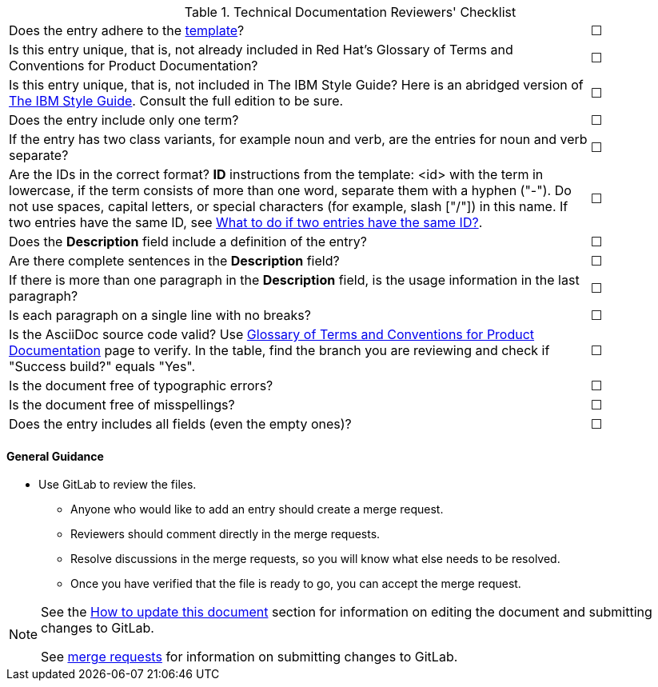 [[reviewer_checklist]]

.Technical Documentation Reviewers' Checklist
[cols="<85%,^15%"]
|=====


|Does the entry adhere to the xref:template-for-entries[template]? |&#9744;

|Is this entry unique, that is, not already included in Red Hat’s Glossary of Terms and Conventions for Product Documentation?|&#9744;

|Is this entry unique, that is, not included in The IBM Style Guide? Here is an abridged version of http://www.ibm.com/developerworks/library/styleguidelines/[The IBM Style Guide]. Consult the full edition to be sure.|&#9744;

|Does the entry include only one term?|&#9744;

|If the entry has two class variants, for example noun and verb, are the entries for noun and verb separate?|&#9744;

|Are the IDs in the correct format?
**ID** instructions from the template:
<id> with the term in lowercase, if the term consists of more than one word, separate them with a hyphen ("-"). Do not use spaces, capital letters, or special characters (for example, slash ["/"]) in this name. If two entries have the same ID, see xref:two-entries-with-same-ID[What to do if two entries have the same ID?].|&#9744;

|Does the **Description** field include a definition of the entry?|&#9744;

|Are there complete sentences in the **Description** field?|&#9744;

|If there is more than one paragraph in the **Description** field, is the usage information in the last paragraph?|&#9744;

|Is each paragraph on a single line with no breaks?|&#9744;

|Is the AsciiDoc source code valid? Use http://ccs-jenkins.gsslab.brq.redhat.com/TopicBranches#glossary-of-terms-and-conventions-for-product-documentation[Glossary of Terms and Conventions for Product Documentation] page to verify. In the table, find the branch you are reviewing and check if "Success build?" equals "Yes".|&#9744;

|Is the document free of typographic errors?|&#9744;

|Is the document free of misspellings?|&#9744;

|Does the entry includes all fields (even the empty ones)?|&#9744;

|=====

[discrete]
[[general_guidance]]
==== General Guidance

* Use GitLab to review the files.
** Anyone who would like to add an entry should create a merge request.
** Reviewers should comment directly in the merge requests.
** Resolve discussions in the merge requests, so you will know what else needs to be resolved.
** Once you have verified that the file is ready to go, you can accept the merge request.

[NOTE]
====
See the xref:how-to-update-this-document[How to update this document] section for information on editing the document and submitting changes to GitLab.

See https://gitlab.cee.redhat.com/ccs-internal-documentation/glossary-of-terms-and-conventions-for-product-documentation/merge_requests/38/diffs[merge requests] for information on submitting changes to GitLab.
====
